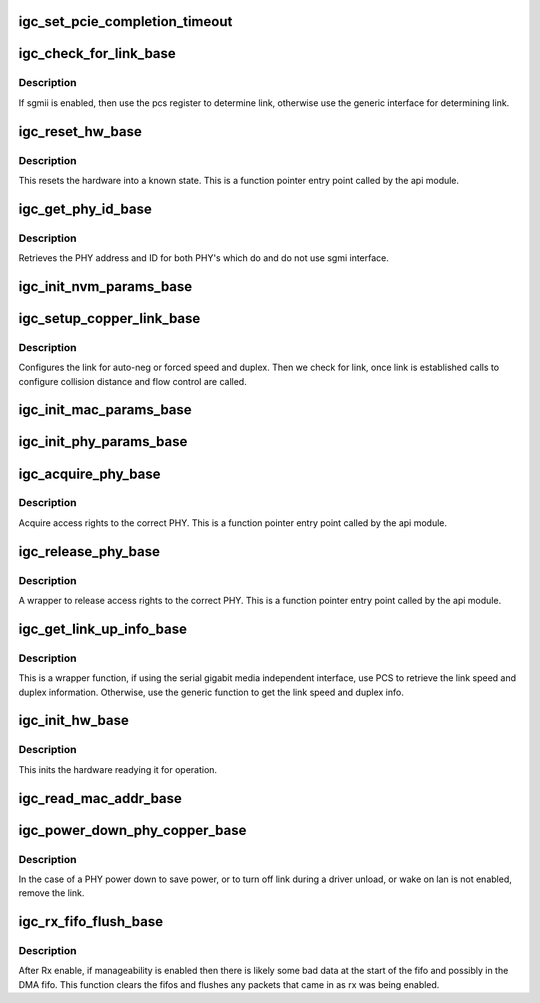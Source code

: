 .. -*- coding: utf-8; mode: rst -*-
.. src-file: drivers/net/ethernet/intel/igc/igc_base.c

.. _`igc_set_pcie_completion_timeout`:

igc_set_pcie_completion_timeout
===============================

.. c:function:: s32 igc_set_pcie_completion_timeout(struct igc_hw *hw)

    set pci-e completion timeout

    :param hw:
        pointer to the HW structure
    :type hw: struct igc_hw \*

.. _`igc_check_for_link_base`:

igc_check_for_link_base
=======================

.. c:function:: s32 igc_check_for_link_base(struct igc_hw *hw)

    Check for link

    :param hw:
        pointer to the HW structure
    :type hw: struct igc_hw \*

.. _`igc_check_for_link_base.description`:

Description
-----------

If sgmii is enabled, then use the pcs register to determine link, otherwise
use the generic interface for determining link.

.. _`igc_reset_hw_base`:

igc_reset_hw_base
=================

.. c:function:: s32 igc_reset_hw_base(struct igc_hw *hw)

    Reset hardware

    :param hw:
        pointer to the HW structure
    :type hw: struct igc_hw \*

.. _`igc_reset_hw_base.description`:

Description
-----------

This resets the hardware into a known state.  This is a
function pointer entry point called by the api module.

.. _`igc_get_phy_id_base`:

igc_get_phy_id_base
===================

.. c:function:: s32 igc_get_phy_id_base(struct igc_hw *hw)

    Retrieve PHY addr and id

    :param hw:
        pointer to the HW structure
    :type hw: struct igc_hw \*

.. _`igc_get_phy_id_base.description`:

Description
-----------

Retrieves the PHY address and ID for both PHY's which do and do not use
sgmi interface.

.. _`igc_init_nvm_params_base`:

igc_init_nvm_params_base
========================

.. c:function:: s32 igc_init_nvm_params_base(struct igc_hw *hw)

    Init NVM func ptrs.

    :param hw:
        pointer to the HW structure
    :type hw: struct igc_hw \*

.. _`igc_setup_copper_link_base`:

igc_setup_copper_link_base
==========================

.. c:function:: s32 igc_setup_copper_link_base(struct igc_hw *hw)

    Configure copper link settings

    :param hw:
        pointer to the HW structure
    :type hw: struct igc_hw \*

.. _`igc_setup_copper_link_base.description`:

Description
-----------

Configures the link for auto-neg or forced speed and duplex.  Then we check
for link, once link is established calls to configure collision distance
and flow control are called.

.. _`igc_init_mac_params_base`:

igc_init_mac_params_base
========================

.. c:function:: s32 igc_init_mac_params_base(struct igc_hw *hw)

    Init MAC func ptrs.

    :param hw:
        pointer to the HW structure
    :type hw: struct igc_hw \*

.. _`igc_init_phy_params_base`:

igc_init_phy_params_base
========================

.. c:function:: s32 igc_init_phy_params_base(struct igc_hw *hw)

    Init PHY func ptrs.

    :param hw:
        pointer to the HW structure
    :type hw: struct igc_hw \*

.. _`igc_acquire_phy_base`:

igc_acquire_phy_base
====================

.. c:function:: s32 igc_acquire_phy_base(struct igc_hw *hw)

    Acquire rights to access PHY

    :param hw:
        pointer to the HW structure
    :type hw: struct igc_hw \*

.. _`igc_acquire_phy_base.description`:

Description
-----------

Acquire access rights to the correct PHY.  This is a
function pointer entry point called by the api module.

.. _`igc_release_phy_base`:

igc_release_phy_base
====================

.. c:function:: void igc_release_phy_base(struct igc_hw *hw)

    Release rights to access PHY

    :param hw:
        pointer to the HW structure
    :type hw: struct igc_hw \*

.. _`igc_release_phy_base.description`:

Description
-----------

A wrapper to release access rights to the correct PHY.  This is a
function pointer entry point called by the api module.

.. _`igc_get_link_up_info_base`:

igc_get_link_up_info_base
=========================

.. c:function:: s32 igc_get_link_up_info_base(struct igc_hw *hw, u16 *speed, u16 *duplex)

    Get link speed/duplex info

    :param hw:
        pointer to the HW structure
    :type hw: struct igc_hw \*

    :param speed:
        stores the current speed
    :type speed: u16 \*

    :param duplex:
        stores the current duplex
    :type duplex: u16 \*

.. _`igc_get_link_up_info_base.description`:

Description
-----------

This is a wrapper function, if using the serial gigabit media independent
interface, use PCS to retrieve the link speed and duplex information.
Otherwise, use the generic function to get the link speed and duplex info.

.. _`igc_init_hw_base`:

igc_init_hw_base
================

.. c:function:: s32 igc_init_hw_base(struct igc_hw *hw)

    Initialize hardware

    :param hw:
        pointer to the HW structure
    :type hw: struct igc_hw \*

.. _`igc_init_hw_base.description`:

Description
-----------

This inits the hardware readying it for operation.

.. _`igc_read_mac_addr_base`:

igc_read_mac_addr_base
======================

.. c:function:: s32 igc_read_mac_addr_base(struct igc_hw *hw)

    Read device MAC address

    :param hw:
        pointer to the HW structure
    :type hw: struct igc_hw \*

.. _`igc_power_down_phy_copper_base`:

igc_power_down_phy_copper_base
==============================

.. c:function:: void igc_power_down_phy_copper_base(struct igc_hw *hw)

    Remove link during PHY power down

    :param hw:
        pointer to the HW structure
    :type hw: struct igc_hw \*

.. _`igc_power_down_phy_copper_base.description`:

Description
-----------

In the case of a PHY power down to save power, or to turn off link during a
driver unload, or wake on lan is not enabled, remove the link.

.. _`igc_rx_fifo_flush_base`:

igc_rx_fifo_flush_base
======================

.. c:function:: void igc_rx_fifo_flush_base(struct igc_hw *hw)

    Clean rx fifo after Rx enable

    :param hw:
        pointer to the HW structure
    :type hw: struct igc_hw \*

.. _`igc_rx_fifo_flush_base.description`:

Description
-----------

After Rx enable, if manageability is enabled then there is likely some
bad data at the start of the fifo and possibly in the DMA fifo.  This
function clears the fifos and flushes any packets that came in as rx was
being enabled.

.. This file was automatic generated / don't edit.

